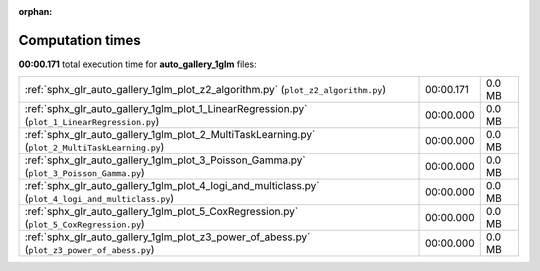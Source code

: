 
:orphan:

.. _sphx_glr_auto_gallery_1glm_sg_execution_times:

Computation times
=================
**00:00.171** total execution time for **auto_gallery_1glm** files:

+-----------------------------------------------------------------------------------------------------+-----------+--------+
| :ref:`sphx_glr_auto_gallery_1glm_plot_z2_algorithm.py` (``plot_z2_algorithm.py``)                   | 00:00.171 | 0.0 MB |
+-----------------------------------------------------------------------------------------------------+-----------+--------+
| :ref:`sphx_glr_auto_gallery_1glm_plot_1_LinearRegression.py` (``plot_1_LinearRegression.py``)       | 00:00.000 | 0.0 MB |
+-----------------------------------------------------------------------------------------------------+-----------+--------+
| :ref:`sphx_glr_auto_gallery_1glm_plot_2_MultiTaskLearning.py` (``plot_2_MultiTaskLearning.py``)     | 00:00.000 | 0.0 MB |
+-----------------------------------------------------------------------------------------------------+-----------+--------+
| :ref:`sphx_glr_auto_gallery_1glm_plot_3_Poisson_Gamma.py` (``plot_3_Poisson_Gamma.py``)             | 00:00.000 | 0.0 MB |
+-----------------------------------------------------------------------------------------------------+-----------+--------+
| :ref:`sphx_glr_auto_gallery_1glm_plot_4_logi_and_multiclass.py` (``plot_4_logi_and_multiclass.py``) | 00:00.000 | 0.0 MB |
+-----------------------------------------------------------------------------------------------------+-----------+--------+
| :ref:`sphx_glr_auto_gallery_1glm_plot_5_CoxRegression.py` (``plot_5_CoxRegression.py``)             | 00:00.000 | 0.0 MB |
+-----------------------------------------------------------------------------------------------------+-----------+--------+
| :ref:`sphx_glr_auto_gallery_1glm_plot_z3_power_of_abess.py` (``plot_z3_power_of_abess.py``)         | 00:00.000 | 0.0 MB |
+-----------------------------------------------------------------------------------------------------+-----------+--------+
